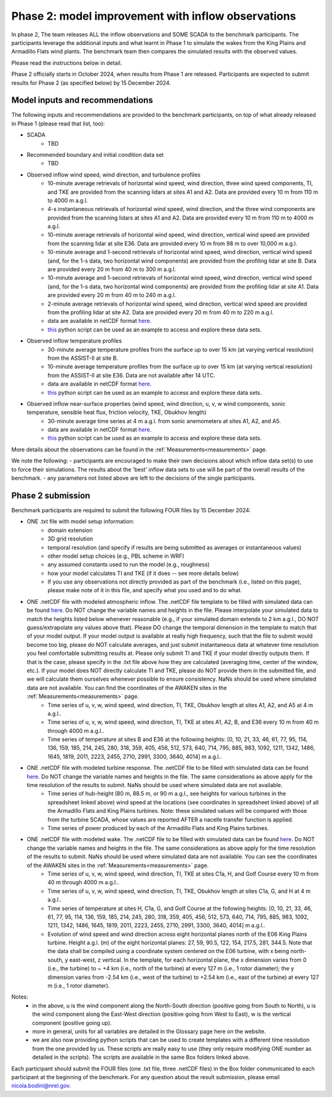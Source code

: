.. _phase2:


.. raw:: html

    <style> .red {color:red} </style>

.. role:: red


.. raw:: html

    <style> .blue {color:blue} </style>

.. role:: blue


Phase 2: model improvement with inflow observations
================================

In phase 2, The team releases ALL the inflow observations and SOME SCADA to the benchmark participants.
The participants leverage the additional inputs and what learnt in Phase 1 to simulate the wakes from the King Plains and Armadillo Flats wind plants.
The benchmark team then compares the simulated results with the observed values. 

Please read the instructions below in detail.

Phase 2 officially starts in October 2024, when results from Phase 1 are released. Participants are expected to submit results for Phase 2 (as specified below) by 15 December 2024.

Model inputs and recommendations
---------------------------------

The following inputs and recommendations are provided to the benchmark participants, on top of what already released in Phase 1 (please read that list, too):

- SCADA
    - TBD
- Recommended boundary and initial condition data set
    - TBD
- Observed inflow wind speed, wind direction, and turbulence profiles
    - 10-minute average retrievals of horizontal wind speed, wind direction, three wind speed components, TI, and TKE are provided from the scanning lidars at sites A1 and A2. Data are provided every 10 m from 110 m to 4000 m a.g.l.
    - 4-s instantaneous retrievals of horizontal wind speed, wind direction, and the three wind components are provided from the scanning lidars at sites A1 and A2. Data are provided every 10 m from 110 m to 4000 m a.g.l.
    - 10-minute average retrievals of horizontal wind speed, wind direction, vertical wind speed are provided from the scanning lidar at site E36. Data are provided every 10 m from 98 m to over 10,000 m a.g.l.
    - 10-minute average and 1-second retrievals of horizontal wind speed, wind direction, vertical wind speed (and, for the 1-s data, two horizontal wind components) are provided from the profiling lidar at site B. Data are provided every 20 m from 40 m to 300 m a.g.l.
    - 10-minute average and 1-second retrievals of horizontal wind speed, wind direction, vertical wind speed (and, for the 1-s data, two horizontal wind components) are provided from the profiling lidar at site A1. Data are provided every 20 m from 40 m to 240 m a.g.l.
    - 2-minute average retrievals of horizontal wind speed, wind direction, vertical wind speed are provided from the profiling lidar at site A2. Data are provided every 20 m from 40 m to 220 m a.g.l.
    - data are available in netCDF format `here <https://app.box.com/s/4vvnfbf5kg0w9uvf6xkeo35j1bxcurt6>`_.
    - `this <https://app.box.com/s/8gf7qhs9iakp11pw02c9g3t01ebvxp6z>`_ python script can be used as an example to access and explore these data sets.
- Observed inflow temperature profiles
    - 30-minute average temperature profiles from the surface up to over 15 km (at varying vertical resolution) from the ASSIST-II at site B.
    - 10-minute average temperature profiles from the surface up to over 15 km (at varying vertical resolution) from the ASSIST-II at site E36. Data are not available after 14 UTC.
    - data are available in netCDF format `here <https://app.box.com/s/3uifnj5690yitzc5ipltc7hlg3j18lnk>`_.
    - `this <https://app.box.com/s/zukgw131xpsqr4bbz5iphwtmdw3t85jb>`_ python script can be used as an example to access and explore these data sets.
- Observed inflow near-surface properties (wind speed, wind direction, u, v, w wind components, sonic temperature, sensible heat flux, friction velocity, TKE, Obukhov length)
    - 30-minute average time series at 4 m a.g.l. from sonic anemometers at sites A1, A2, and A5.
    - data are available in netCDF format `here <https://app.box.com/s/g9voxn84yw9bw1coxp5h2hz0muafj1af>`_.
    - `this <https://app.box.com/s/0o2aynluyi9wg4zt6evml4n1et7fxkvr>`_ python script can be used as an example to access and explore these data sets.
More details about the observations can be found in the :ref:`Measurements<measurements>` page.

We note the following:
- participants are encouraged to make their own decisions about which inflow data set(s) to use to force their simulations. The results about the 'best' inflow data sets to use will be part of the overall results of the benchmark.
- any parameters not listed above are left to the decisions of the single participants.



Phase 2 submission
---------------------------------

Benchmark participants are required to submit the following FOUR files by 15 December 2024:

- ONE .txt file with model setup information:
	- domain extension
	- 3D grid resolution
	- temporal resolution (and specify if results are being submitted as averages or instantaneous values)
	- other model setup choices (e.g., PBL scheme in WRF)
	- any assumed constants used to run the model (e.g., roughness)
	- how your model calculates TI and TKE (if it does -- see more details below)
	- If you use any observations not directly provided as part of the benchmark (i.e., listed on this page), please make note of it in this file, and specify what you used and to do what.

- ONE .netCDF file with modeled atmospheric inflow. The .netCDF file template to be filled with simulated data can be found `here <https://app.box.com/s/nf4x11ubp20a00qntbexp4ukcfgzsb61>`_. Do NOT change the variable names and heights in the file. Please interpolate your simulated data to match the heights listed below whenever reasonable (e.g., if your simulated domain extends to 2 km a.g.l., DO NOT guess/extrapolate any values above that). Please DO change the temporal dimension in the template to match that of your model output. If your model output is available at really high frequency, such that the file to submit would become too big, please do NOT calculate averages, and just submit instantaneous data at whatever time resolution you feel comfortable submitting results at. Please only submit TI and TKE if your model directly outputs them. If that is the case, please specify in the .txt file above how they are calculated (averaging time, center of the window, etc.). If your model does NOT directly calculate TI and TKE, please do NOT provide them in the submitted file, and we will calculate them ourselves whenever possible to ensure consistency. NaNs should be used where simulated data are not available. You can find the coordinates of the AWAKEN sites in the :ref:`Measurements<measurements>` page.
	- Time series of u, v, w, wind speed, wind direction, TI, TKE, Obukhov length at sites A1, A2, and A5 at 4 m a.g.l..
	- Time series of u, v, w, wind speed, wind direction, TI, TKE at sites A1, A2, B, and E36 every 10 m from 40 m through 4000 m a.g.l.. 
	- Time series of temperature at sites B and E36 at the following heights: [0, 10, 21, 33, 46, 61, 77, 95, 114, 136, 159, 185, 214, 245, 280, 318, 359, 405, 456, 512, 573, 640, 714, 795, 885, 983, 1092, 1211, 1342, 1486, 1645, 1819, 2011, 2223, 2455, 2710, 2991, 3300, 3640, 4014] m a.g.l.. 

- ONE .netCDF file with modeled turbine response. The .netCDF file to be filled with simulated data can be found `here <https://app.box.com/s/vs2h194c2z2alktwgivzjt1ain4nstle>`_. Do NOT change the variable names and heights in the file. The same considerations as above apply for the time resolution of the results to submit. NaNs should be used where simulated data are not available.
	- Time series of hub-height (80 m, 88.5 m, or 90 m a.g.l., see heights for various turbines in the spreadsheet linked above) wind speed at the locations (see coordinates in spreadsheet linked above) of all the Armadillo Flats and King Plains turbines. Note: these simulated values will be compared with those from the turbine SCADA, whose values are reported AFTER a nacelle transfer function is applied.
	- Time series of power produced by each of the Armadillo Flats and King Plains turbines.

- ONE .netCDF file with modeled wake. The .netCDF file to be filled with simulated data can be found `here <https://app.box.com/s/mrjd4om1ffh29d695dqaedyy97b3c9o4>`_. Do NOT change the variable names and heights in the file. The same considerations as above apply for the time resolution of the results to submit. NaNs should be used where simulated data are not available. You can see the coordinates of the AWAKEN sites in the :ref:`Measurements<measurements>` page.
	- Time series of u, v, w, wind speed, wind direction, TI, TKE at sites C1a, H, and Golf Course every 10 m from 40 m through 4000 m a.g.l..
	- Time series of u, v, w, wind speed, wind direction, TI, TKE, Obukhov length at sites C1a, G, and H at 4 m a.g.l..
	- Time series of temperature at sites H, C1a, G, and Golf Course at the following heights: [0, 10, 21, 33, 46, 61, 77, 95, 114, 136, 159, 185, 214, 245, 280, 318, 359, 405, 456, 512, 573, 640, 714, 795, 885, 983, 1092, 1211, 1342, 1486, 1645, 1819, 2011, 2223, 2455, 2710, 2991, 3300, 3640, 4014] m a.g.l.. 
	- Evolution of wind speed and wind direction across eight horizontal planes north of the E06 King Plains turbine. Height a.g.l. (m) of the eight horizontal planes: 27, 59, 90.5, 122, 154, 217.5, 281, 344.5. Note that the data shall be compiled using a coordinate system centered on the E06 turbine, with x being north-south, y east-west, z vertical. In the template, for each horizontal plane, the x dimension varies from 0 (i.e., the turbine) to ~ +4 km (i.e., north of the turbine) at every 127 m (i.e., 1 rotor diameter); the y dimension varies from -2.54 km (i.e., west of the turbine) to +2.54 km (i.e., east of the turbine) at every 127 m (i.e., 1 rotor diameter).

Notes: 
	- in the above, u is the wind component along the North-South direction (positive going from South to North), u is the wind component along the East-West direction (positive going from West to East), w is the vertical component (positive going up).
	- more in general, units for all variables are detailed in the Glossary page here on the website.
	- we are also now providing python scripts that can be used to create templates with a different time resolution from the one provided by us. These scripts are really easy to use (they only require modifying ONE number as detailed in the scripts). The scripts are available in the same Box folders linked above.

Each participant should submit the FOUR files (one .txt file, three .netCDF files) in the Box folder communicated to each participant at the beginning of the benchmark. For any question about the result submission, please email nicola.bodini@nrel.gov.

